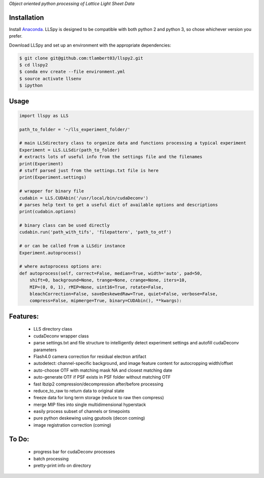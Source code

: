
*Object oriented python processing of Lattice Light Sheet Data*

Installation
------------

Install `Anaconda`_.
LLSpy is designed to be compatible with both python 2 and python 3, so chose whichever version you prefer.

.. _Anaconda: https://www.continuum.io/downloads

Download LLSpy and set up an environment with the appropriate dependencies:

.. code:: bash

    $ git clone git@github.com:tlambert03/llspy2.git
    $ cd llspy2
    $ conda env create --file environment.yml
    $ source activate llsenv
    $ ipython


Usage
-----

.. code:: python

    import llspy as LLS

    path_to_folder = '~/lls_experiment_folder/'

    # main LLSdirectory class to organize data and functions processing a typical experiment
    Experiment = LLS.LLSdir(path_to_folder)
    # extracts lots of useful info from the settings file and the filenames
    print(Experiment)
    # stuff parsed just from the settings.txt file is here
    print(Experiment.settings)

    # wrapper for binary file
    cudabin = LLS.CUDAbin('/usr/local/bin/cudaDeconv')
    # parses help text to get a useful dict of available options and descriptions
    print(cudabin.options)

    # binary class can be used directly
    cudabin.run('path_with_tifs', 'filepattern', 'path_to_otf')

    # or can be called from a LLSdir instance
    Experiment.autoprocess()

    # where autoprocess options are:
    def autoprocess(self, correct=False, median=True, width='auto', pad=50,
        shift=0, background=None, trange=None, crange=None, iters=10,
        MIP=(0, 0, 1), rMIP=None, uint16=True, rotate=False,
        bleachCorrection=False, saveDeskewedRaw=True, quiet=False, verbose=False,
        compress=False, mipmerge=True, binary=CUDAbin(), **kwargs):

Features:
---------
    - LLS directory class
    - cudaDeconv wrapper class
    - parse settings.txt and file structure to intelligently detect experiment settings and autofill cudaDeconv parameters
    - Flash4.0 camera correction for residual electron artifact
    - autodetect: channel-specific background, and image feature content for autocropping width/offset
    - auto-choose OTF with matching mask NA and closest matching date
    - auto-generate OTF if PSF exists in PSF folder without matching OTF
    - fast lbzip2 compression/decompression after/before processing
    - reduce_to_raw to return data to original state
    - freeze data for long term storage (reduce to raw then compress)
    - merge MIP files into single multidimensional hyperstack
    - easily process subset of channels or timepoints
    - pure python deskewing using gputools (decon coming)
    - image registration correction (coming)


To Do:
------
    - progress bar for cudaDeconv processes
    - batch processing
    - pretty-print info on directory
